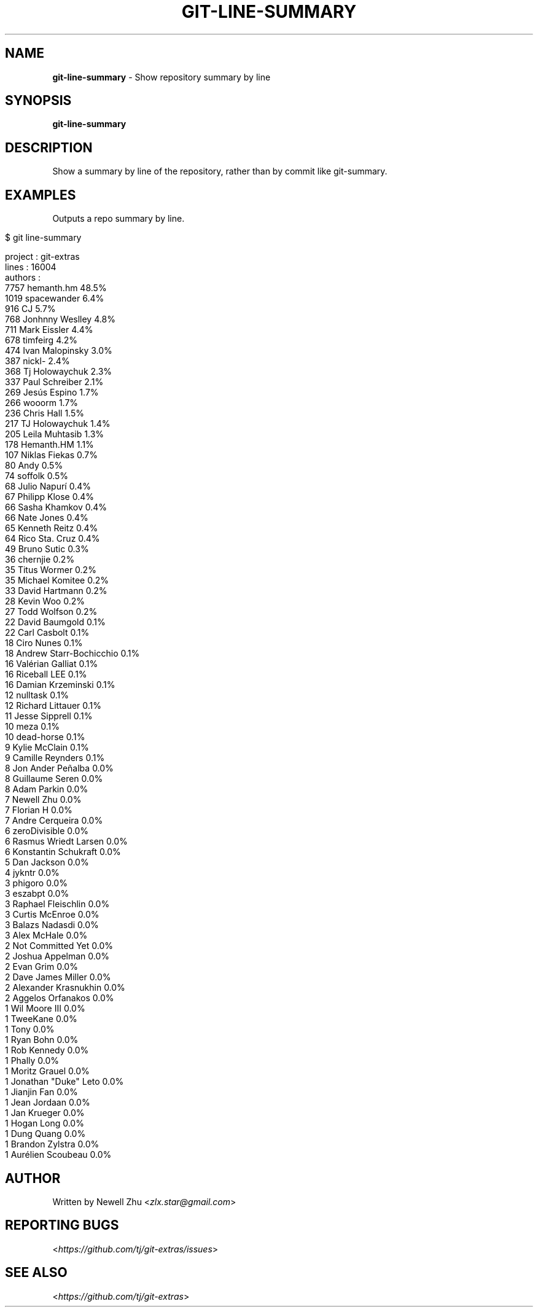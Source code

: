 .\" generated with Ronn/v0.7.3
.\" http://github.com/rtomayko/ronn/tree/0.7.3
.
.TH "GIT\-LINE\-SUMMARY" "1" "May 2015" "" ""
.
.SH "NAME"
\fBgit\-line\-summary\fR \- Show repository summary by line
.
.SH "SYNOPSIS"
\fBgit\-line\-summary\fR
.
.SH "DESCRIPTION"
Show a summary by line of the repository, rather than by commit like git\-summary\.
.
.SH "EXAMPLES"
Outputs a repo summary by line\.
.
.IP "" 4
.
.nf

$ git line\-summary

project  : git\-extras
lines    : 16004
authors  :
7757 hemanth\.hm                48\.5%
1019 spacewander               6\.4%
 916 CJ                        5\.7%
 768 Jonhnny Weslley           4\.8%
 711 Mark Eissler              4\.4%
 678 timfeirg                  4\.2%
 474 Ivan Malopinsky           3\.0%
 387 nickl\-                    2\.4%
 368 Tj Holowaychuk            2\.3%
 337 Paul Schreiber            2\.1%
 269 Jesús Espino              1\.7%
 266 wooorm                    1\.7%
 236 Chris Hall                1\.5%
 217 TJ Holowaychuk            1\.4%
 205 Leila Muhtasib            1\.3%
 178 Hemanth\.HM                1\.1%
 107 Niklas Fiekas             0\.7%
  80 Andy                      0\.5%
  74 soffolk                   0\.5%
  68 Julio Napurí              0\.4%
  67 Philipp Klose             0\.4%
  66 Sasha Khamkov             0\.4%
  66 Nate Jones                0\.4%
  65 Kenneth Reitz             0\.4%
  64 Rico Sta\. Cruz            0\.4%
  49 Bruno Sutic               0\.3%
  36 chernjie                  0\.2%
  35 Titus Wormer              0\.2%
  35 Michael Komitee           0\.2%
  33 David Hartmann            0\.2%
  28 Kevin Woo                 0\.2%
  27 Todd Wolfson              0\.2%
  22 David Baumgold            0\.1%
  22 Carl Casbolt              0\.1%
  18 Ciro Nunes                0\.1%
  18 Andrew Starr\-Bochicchio   0\.1%
  16 Valérian Galliat          0\.1%
  16 Riceball LEE              0\.1%
  16 Damian Krzeminski         0\.1%
  12 nulltask                  0\.1%
  12 Richard Littauer          0\.1%
  11 Jesse Sipprell            0\.1%
  10 meza                      0\.1%
  10 dead\-horse                0\.1%
   9 Kylie McClain             0\.1%
   9 Camille Reynders          0\.1%
   8 Jon Ander Peñalba         0\.0%
   8 Guillaume Seren           0\.0%
   8 Adam Parkin               0\.0%
   7 Newell Zhu                0\.0%
   7 Florian H                 0\.0%
   7 Andre Cerqueira           0\.0%
   6 zeroDivisible             0\.0%
   6 Rasmus Wriedt Larsen      0\.0%
   6 Konstantin Schukraft      0\.0%
   5 Dan Jackson               0\.0%
   4 jykntr                    0\.0%
   3 phigoro                   0\.0%
   3 eszabpt                   0\.0%
   3 Raphael Fleischlin        0\.0%
   3 Curtis McEnroe            0\.0%
   3 Balazs Nadasdi            0\.0%
   3 Alex McHale               0\.0%
   2 Not Committed Yet         0\.0%
   2 Joshua Appelman           0\.0%
   2 Evan Grim                 0\.0%
   2 Dave James Miller         0\.0%
   2 Alexander Krasnukhin      0\.0%
   2 Aggelos Orfanakos         0\.0%
   1 Wil Moore III             0\.0%
   1 TweeKane                  0\.0%
   1 Tony                      0\.0%
   1 Ryan Bohn                 0\.0%
   1 Rob Kennedy               0\.0%
   1 Phally                    0\.0%
   1 Moritz Grauel             0\.0%
   1 Jonathan "Duke" Leto      0\.0%
   1 Jianjin Fan               0\.0%
   1 Jean Jordaan              0\.0%
   1 Jan Krueger               0\.0%
   1 Hogan Long                0\.0%
   1 Dung Quang                0\.0%
   1 Brandon Zylstra           0\.0%
   1 Aurélien Scoubeau         0\.0%
.
.fi
.
.IP "" 0
.
.SH "AUTHOR"
Written by Newell Zhu <\fIzlx\.star@gmail\.com\fR>
.
.SH "REPORTING BUGS"
<\fIhttps://github\.com/tj/git\-extras/issues\fR>
.
.SH "SEE ALSO"
<\fIhttps://github\.com/tj/git\-extras\fR>
